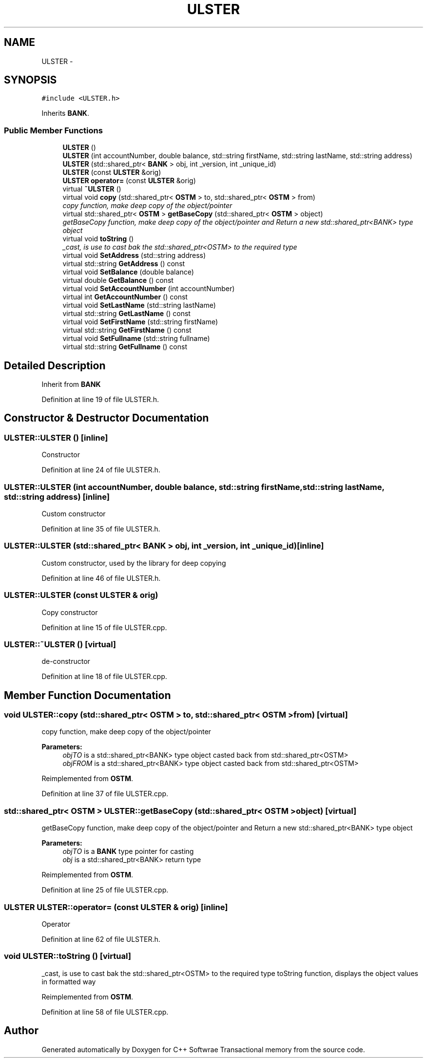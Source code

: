 .TH "ULSTER" 3 "Wed Mar 7 2018" "C++ Softwrae Transactional memory" \" -*- nroff -*-
.ad l
.nh
.SH NAME
ULSTER \- 
.SH SYNOPSIS
.br
.PP
.PP
\fC#include <ULSTER\&.h>\fP
.PP
Inherits \fBBANK\fP\&.
.SS "Public Member Functions"

.in +1c
.ti -1c
.RI "\fBULSTER\fP ()"
.br
.ti -1c
.RI "\fBULSTER\fP (int accountNumber, double balance, std::string firstName, std::string lastName, std::string address)"
.br
.ti -1c
.RI "\fBULSTER\fP (std::shared_ptr< \fBBANK\fP > obj, int _version, int _unique_id)"
.br
.ti -1c
.RI "\fBULSTER\fP (const \fBULSTER\fP &orig)"
.br
.ti -1c
.RI "\fBULSTER\fP \fBoperator=\fP (const \fBULSTER\fP &orig)"
.br
.ti -1c
.RI "virtual \fB~ULSTER\fP ()"
.br
.ti -1c
.RI "virtual void \fBcopy\fP (std::shared_ptr< \fBOSTM\fP > to, std::shared_ptr< \fBOSTM\fP > from)"
.br
.RI "\fIcopy function, make deep copy of the object/pointer \fP"
.ti -1c
.RI "virtual std::shared_ptr< \fBOSTM\fP > \fBgetBaseCopy\fP (std::shared_ptr< \fBOSTM\fP > object)"
.br
.RI "\fIgetBaseCopy function, make deep copy of the object/pointer and Return a new std::shared_ptr<BANK> type object \fP"
.ti -1c
.RI "virtual void \fBtoString\fP ()"
.br
.RI "\fI_cast, is use to cast bak the std::shared_ptr<OSTM> to the required type \fP"
.ti -1c
.RI "virtual void \fBSetAddress\fP (std::string address)"
.br
.ti -1c
.RI "virtual std::string \fBGetAddress\fP () const "
.br
.ti -1c
.RI "virtual void \fBSetBalance\fP (double balance)"
.br
.ti -1c
.RI "virtual double \fBGetBalance\fP () const "
.br
.ti -1c
.RI "virtual void \fBSetAccountNumber\fP (int accountNumber)"
.br
.ti -1c
.RI "virtual int \fBGetAccountNumber\fP () const "
.br
.ti -1c
.RI "virtual void \fBSetLastName\fP (std::string lastName)"
.br
.ti -1c
.RI "virtual std::string \fBGetLastName\fP () const "
.br
.ti -1c
.RI "virtual void \fBSetFirstName\fP (std::string firstName)"
.br
.ti -1c
.RI "virtual std::string \fBGetFirstName\fP () const "
.br
.ti -1c
.RI "virtual void \fBSetFullname\fP (std::string fullname)"
.br
.ti -1c
.RI "virtual std::string \fBGetFullname\fP () const "
.br
.in -1c
.SH "Detailed Description"
.PP 
Inherit from \fBBANK\fP 
.PP
Definition at line 19 of file ULSTER\&.h\&.
.SH "Constructor & Destructor Documentation"
.PP 
.SS "ULSTER::ULSTER ()\fC [inline]\fP"
Constructor 
.PP
Definition at line 24 of file ULSTER\&.h\&.
.SS "ULSTER::ULSTER (int accountNumber, double balance, std::string firstName, std::string lastName, std::string address)\fC [inline]\fP"
Custom constructor 
.PP
Definition at line 35 of file ULSTER\&.h\&.
.SS "ULSTER::ULSTER (std::shared_ptr< \fBBANK\fP > obj, int _version, int _unique_id)\fC [inline]\fP"
Custom constructor, used by the library for deep copying 
.PP
Definition at line 46 of file ULSTER\&.h\&.
.SS "ULSTER::ULSTER (const \fBULSTER\fP & orig)"
Copy constructor 
.PP
Definition at line 15 of file ULSTER\&.cpp\&.
.SS "ULSTER::~ULSTER ()\fC [virtual]\fP"
de-constructor 
.PP
Definition at line 18 of file ULSTER\&.cpp\&.
.SH "Member Function Documentation"
.PP 
.SS "void ULSTER::copy (std::shared_ptr< \fBOSTM\fP > to, std::shared_ptr< \fBOSTM\fP > from)\fC [virtual]\fP"

.PP
copy function, make deep copy of the object/pointer 
.PP
\fBParameters:\fP
.RS 4
\fIobjTO\fP is a std::shared_ptr<BANK> type object casted back from std::shared_ptr<OSTM> 
.br
\fIobjFROM\fP is a std::shared_ptr<BANK> type object casted back from std::shared_ptr<OSTM> 
.RE
.PP

.PP
Reimplemented from \fBOSTM\fP\&.
.PP
Definition at line 37 of file ULSTER\&.cpp\&.
.SS "std::shared_ptr< \fBOSTM\fP > ULSTER::getBaseCopy (std::shared_ptr< \fBOSTM\fP > object)\fC [virtual]\fP"

.PP
getBaseCopy function, make deep copy of the object/pointer and Return a new std::shared_ptr<BANK> type object 
.PP
\fBParameters:\fP
.RS 4
\fIobjTO\fP is a \fBBANK\fP type pointer for casting 
.br
\fIobj\fP is a std::shared_ptr<BANK> return type 
.RE
.PP

.PP
Reimplemented from \fBOSTM\fP\&.
.PP
Definition at line 25 of file ULSTER\&.cpp\&.
.SS "\fBULSTER\fP ULSTER::operator= (const \fBULSTER\fP & orig)\fC [inline]\fP"
Operator 
.PP
Definition at line 62 of file ULSTER\&.h\&.
.SS "void ULSTER::toString ()\fC [virtual]\fP"

.PP
_cast, is use to cast bak the std::shared_ptr<OSTM> to the required type toString function, displays the object values in formatted way 
.PP
Reimplemented from \fBOSTM\fP\&.
.PP
Definition at line 58 of file ULSTER\&.cpp\&.

.SH "Author"
.PP 
Generated automatically by Doxygen for C++ Softwrae Transactional memory from the source code\&.
